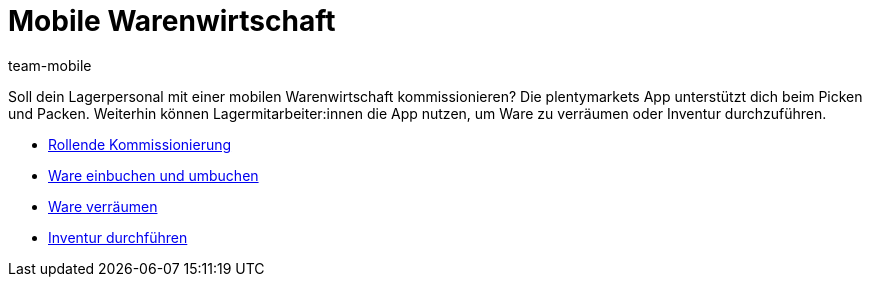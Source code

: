 = Mobile Warenwirtschaft
:lang: de
:author: team-mobile
:keywords: App, mobile Warenwirtschaft, App Warenwirtschaft, App Bestände verwalten, mobile Lagerverwaltung
:position: 30
:url: app/funktionen/lagerverwaltung

Soll dein Lagerpersonal mit einer mobilen Warenwirtschaft kommissionieren? Die plentymarkets App unterstützt dich beim Picken und Packen. Weiterhin können Lagermitarbeiter:innen die App nutzen, um Ware zu verräumen oder Inventur durchzuführen.

* <<app/funktionen/lagerverwaltung/rollende-kommissionierung#, Rollende Kommissionierung>>
* <<app/funktionen/lagerverwaltung/einbuchen-umbuchen#, Ware einbuchen und umbuchen>>
* <<app/funktionen/lagerverwaltung/verräumen#, Ware verräumen>>
* <<app/funktionen/lagerverwaltung/inventur#, Inventur durchführen>>
